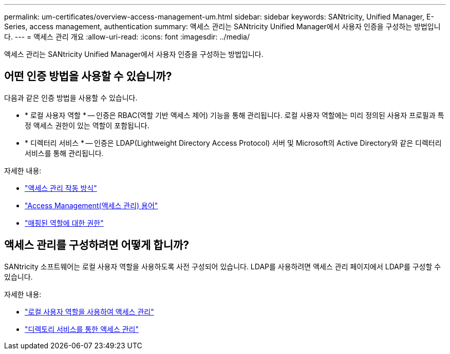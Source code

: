 ---
permalink: um-certificates/overview-access-management-um.html 
sidebar: sidebar 
keywords: SANtricity, Unified Manager, E-Series, access management, authentication 
summary: 액세스 관리는 SANtricity Unified Manager에서 사용자 인증을 구성하는 방법입니다. 
---
= 액세스 관리 개요
:allow-uri-read: 
:icons: font
:imagesdir: ../media/


[role="lead"]
액세스 관리는 SANtricity Unified Manager에서 사용자 인증을 구성하는 방법입니다.



== 어떤 인증 방법을 사용할 수 있습니까?

다음과 같은 인증 방법을 사용할 수 있습니다.

* * 로컬 사용자 역할 * -- 인증은 RBAC(역할 기반 액세스 제어) 기능을 통해 관리됩니다. 로컬 사용자 역할에는 미리 정의된 사용자 프로필과 특정 액세스 권한이 있는 역할이 포함됩니다.
* * 디렉터리 서비스 * -- 인증은 LDAP(Lightweight Directory Access Protocol) 서버 및 Microsoft의 Active Directory와 같은 디렉터리 서비스를 통해 관리됩니다.


자세한 내용:

* link:how-access-management-works-unified.html["액세스 관리 작동 방식"]
* link:access-management-terminology-unified.html["Access Management(액세스 관리) 용어"]
* link:permissions-for-mapped-roles-unified.html["매핑된 역할에 대한 권한"]




== 액세스 관리를 구성하려면 어떻게 합니까?

SANtricity 소프트웨어는 로컬 사용자 역할을 사용하도록 사전 구성되어 있습니다. LDAP를 사용하려면 액세스 관리 페이지에서 LDAP를 구성할 수 있습니다.

자세한 내용:

* link:access-management-with-local-user-roles-unified.html["로컬 사용자 역할을 사용하여 액세스 관리"]
* link:access-management-with-directory-services-unified.html["디렉토리 서비스를 통한 액세스 관리"]

